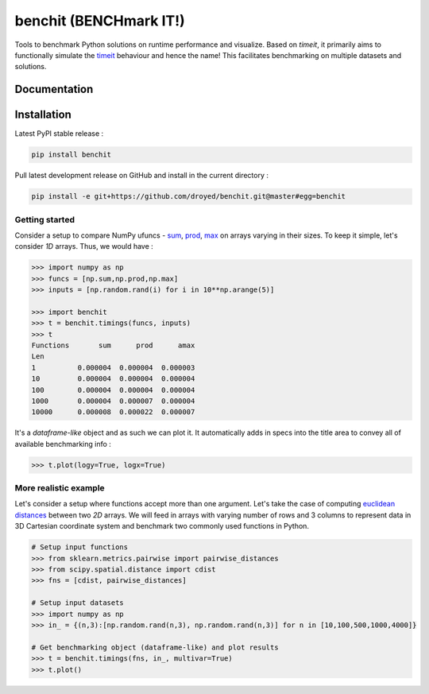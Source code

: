 benchit (BENCHmark IT!)
=======================

|Py-Versions| |Py-LatestVersion| |GitHub-Releases| |PyPI-Downloads|  |GitHub-License|


Tools to benchmark Python solutions on runtime performance and visualize. Based on `timeit`, it primarily aims to functionally simulate the `timeit <https://ipython.readthedocs.io/en/stable/interactive/magics.html#magic-timeit>`__ behaviour and hence the name! This facilitates benchmarking on multiple datasets and solutions.


Documentation
-------------

|Docs|


Installation
------------

Latest PyPI stable release :

.. code:: sh

    pip install benchit


Pull latest development release on GitHub and install in the current directory :

.. code:: sh

    pip install -e git+https://github.com/droyed/benchit.git@master#egg=benchit


Getting started
^^^^^^^^^^^^^^^

Consider a setup to compare NumPy ufuncs - `sum <https://docs.scipy.org/doc/numpy/reference/generated/numpy.sum.html>`__, `prod <https://docs.scipy.org/doc/numpy/reference/generated/numpy.prod.html>`__, `max <https://docs.scipy.org/doc/numpy/reference/generated/numpy.amax.html>`__ on arrays varying in their sizes. To keep it simple, let's consider `1D` arrays. Thus, we would have :

.. code-block:: python

    >>> import numpy as np
    >>> funcs = [np.sum,np.prod,np.max]
    >>> inputs = [np.random.rand(i) for i in 10**np.arange(5)]

    >>> import benchit
    >>> t = benchit.timings(funcs, inputs)
    >>> t
    Functions       sum      prod      amax
    Len                                    
    1          0.000004  0.000004  0.000003
    10         0.000004  0.000004  0.000004
    100        0.000004  0.000004  0.000004
    1000       0.000004  0.000007  0.000004
    10000      0.000008  0.000022  0.000007

It's a *dataframe-like* object and as such we can plot it. It automatically adds in specs into the title area to convey all of available benchmarking info :

.. code-block:: python

    >>> t.plot(logy=True, logx=True)

|plot1|

More realistic example
^^^^^^^^^^^^^^^^^^^^^^

Let's consider a setup where functions accept more than one argument. Let's take the case of computing `euclidean distances <https://en.wikipedia.org/wiki/Euclidean_distance>`__ between two `2D` arrays. We will feed in arrays with varying number of rows and 3 columns to represent data in 3D Cartesian coordinate system and benchmark two commonly used functions in Python.

.. code-block:: python

    # Setup input functions
    >>> from sklearn.metrics.pairwise import pairwise_distances
    >>> from scipy.spatial.distance import cdist
    >>> fns = [cdist, pairwise_distances]

    # Setup input datasets
    >>> import numpy as np
    >>> in_ = {(n,3):[np.random.rand(n,3), np.random.rand(n,3)] for n in [10,100,500,1000,4000]}

    # Get benchmarking object (dataframe-like) and plot results
    >>> t = benchit.timings(fns, in_, multivar=True)
    >>> t.plot()

|plot2|



.. |Docs| image:: https://readthedocs.org/projects/benchit/badge/?version=latest
    :target: https://benchit.readthedocs.io/en/latest/?badge=latest

.. |GitHub-License| image:: https://img.shields.io/github/license/droyed/benchit
   :target: https://github.com/droyed/benchit/blob/master/LICENSE

.. |GitHub-Releases| image:: https://img.shields.io/github/v/release/droyed/benchit
   :target: https://github.com/droyed/benchit/releases/latest

.. |PyPI-Downloads| image:: https://img.shields.io/pypi/dm/benchit.svg?label=pypi%20downloads&logo=PyPI&logoColor=white
   :target: https://pypi.org/project/benchit

.. |Py-LatestVersion| image:: https://img.shields.io/pypi/v/benchit.svg
   :target: https://pypi.org/project/benchit

.. |Py-Versions| image:: https://img.shields.io/pypi/pyversions/benchit.svg?logo=python&logoColor=white
   :target: https://pypi.org/project/benchit

.. |plot1| image:: ./docs/source/singlevar_numpy_ufuncs_timings.png
.. |plot2| image:: ./docs/source/multivar_euclidean_timings.png



